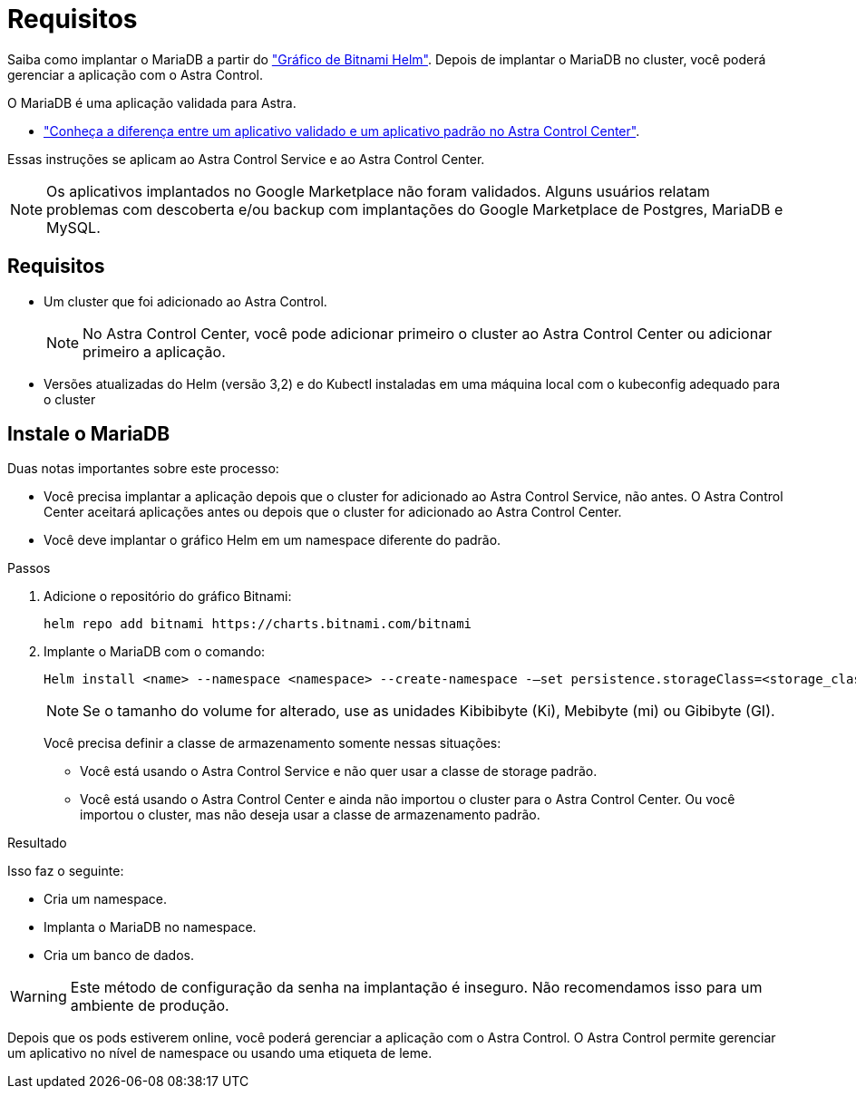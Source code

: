 = Requisitos
:allow-uri-read: 


Saiba como implantar o MariaDB a partir do https://bitnami.com/stack/mariadb/helm["Gráfico de Bitnami Helm"^]. Depois de implantar o MariaDB no cluster, você poderá gerenciar a aplicação com o Astra Control.

O MariaDB é uma aplicação validada para Astra.

* link:../concepts/validated-vs-standard.html["Conheça a diferença entre um aplicativo validado e um aplicativo padrão no Astra Control Center"^].


Essas instruções se aplicam ao Astra Control Service e ao Astra Control Center.


NOTE: Os aplicativos implantados no Google Marketplace não foram validados. Alguns usuários relatam problemas com descoberta e/ou backup com implantações do Google Marketplace de Postgres, MariaDB e MySQL.



== Requisitos

* Um cluster que foi adicionado ao Astra Control.
+

NOTE: No Astra Control Center, você pode adicionar primeiro o cluster ao Astra Control Center ou adicionar primeiro a aplicação.

* Versões atualizadas do Helm (versão 3,2) e do Kubectl instaladas em uma máquina local com o kubeconfig adequado para o cluster




== Instale o MariaDB

Duas notas importantes sobre este processo:

* Você precisa implantar a aplicação depois que o cluster for adicionado ao Astra Control Service, não antes. O Astra Control Center aceitará aplicações antes ou depois que o cluster for adicionado ao Astra Control Center.
* Você deve implantar o gráfico Helm em um namespace diferente do padrão.


.Passos
. Adicione o repositório do gráfico Bitnami:
+
[listing]
----
helm repo add bitnami https://charts.bitnami.com/bitnami
----
. Implante o MariaDB com o comando:
+
[listing]
----
Helm install <name> --namespace <namespace> --create-namespace -–set persistence.storageClass=<storage_class>
----
+

NOTE: Se o tamanho do volume for alterado, use as unidades Kibibibyte (Ki), Mebibyte (mi) ou Gibibyte (GI).

+
Você precisa definir a classe de armazenamento somente nessas situações:

+
** Você está usando o Astra Control Service e não quer usar a classe de storage padrão.
** Você está usando o Astra Control Center e ainda não importou o cluster para o Astra Control Center. Ou você importou o cluster, mas não deseja usar a classe de armazenamento padrão.




.Resultado
Isso faz o seguinte:

* Cria um namespace.
* Implanta o MariaDB no namespace.
* Cria um banco de dados.



WARNING: Este método de configuração da senha na implantação é inseguro. Não recomendamos isso para um ambiente de produção.

Depois que os pods estiverem online, você poderá gerenciar a aplicação com o Astra Control. O Astra Control permite gerenciar um aplicativo no nível de namespace ou usando uma etiqueta de leme.
